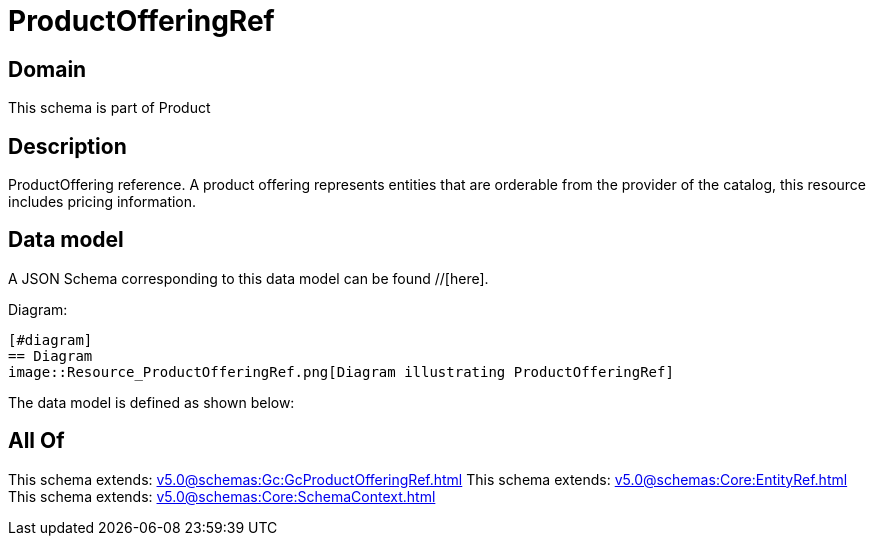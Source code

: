 = ProductOfferingRef

[#domain]
== Domain

This schema is part of Product

[#description]
== Description
ProductOffering reference. A product offering represents entities that are orderable from the provider of the catalog, this resource includes pricing information.


[#data_model]
== Data model

A JSON Schema corresponding to this data model can be found //[here].

Diagram:

            [#diagram]
            == Diagram
            image::Resource_ProductOfferingRef.png[Diagram illustrating ProductOfferingRef]
            

The data model is defined as shown below:


[#all_of]
== All Of

This schema extends: xref:v5.0@schemas:Gc:GcProductOfferingRef.adoc[]
This schema extends: xref:v5.0@schemas:Core:EntityRef.adoc[]
This schema extends: xref:v5.0@schemas:Core:SchemaContext.adoc[]
